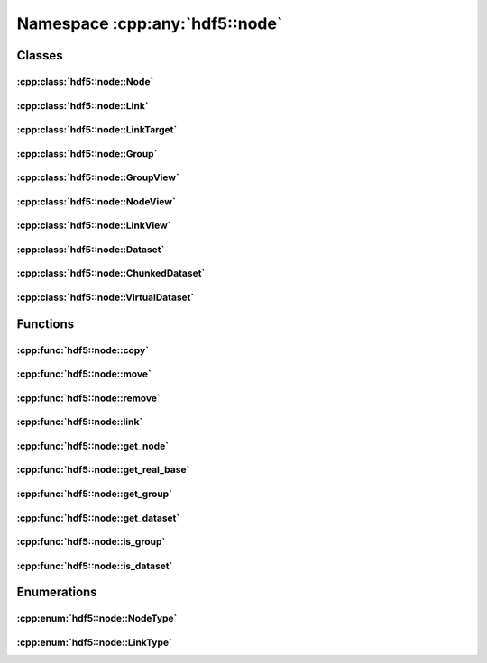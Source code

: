 ===============================
Namespace :cpp:any:`hdf5::node`
===============================

Classes
=======

:cpp:class:`hdf5::node::Node`
-----------------------------

.. doxygenclass:: hdf5::node::Node
   :members:

.. doxygenfunction:: hdf5::node::operator==(const Node &, const Node &)

.. doxygenfunction:: hdf5::node::operator!=(const Node &, const Node &)

:cpp:class:`hdf5::node::Link`
-----------------------------

.. doxygenclass:: hdf5::node::Link
   :members:

.. doxygenfunction:: hdf5::node::operator!=(const Link &, const Link &)

.. doxygenfunction:: hdf5::node::operator<<(std::ostream &, const Link &)

:cpp:class:`hdf5::node::LinkTarget`
-----------------------------------

.. doxygenclass:: hdf5::node::LinkTarget
   :members:

:cpp:class:`hdf5::node::Group`
------------------------------

.. doxygenclass:: hdf5::node::Group
   :members:

:cpp:class:`hdf5::node::GroupView`
----------------------------------

.. doxygenclass:: hdf5::node::GroupView
   :members:

:cpp:class:`hdf5::node::NodeView`
---------------------------------

.. doxygenclass:: hdf5::node::NodeView
   :members:

.. doxygenclass:: hdf5::node::NodeIterator
   :members:

.. doxygenclass:: hdf5::node::RecursiveNodeIterator
   :members:

:cpp:class:`hdf5::node::LinkView`
---------------------------------

.. doxygenclass:: hdf5::node::LinkView
   :members:

.. doxygenclass:: hdf5::node::LinkIterator
   :members:

.. doxygenclass:: hdf5::node::RecursiveLinkIterator
   :members:

:cpp:class:`hdf5::node::Dataset`
--------------------------------

.. doxygenclass:: hdf5::node::Dataset
   :members:


:cpp:class:`hdf5::node::ChunkedDataset`
---------------------------------------

.. doxygenclass:: hdf5::node::ChunkedDataset
   :members:


:cpp:class:`hdf5::node::VirtualDataset`
---------------------------------------

.. doxygenclass:: hdf5::node::VirtualDataset
   :members:

Functions
=========

:cpp:func:`hdf5::node::copy`
----------------------------

.. doxygenfunction:: hdf5::node::copy(const Node &, const Group &, const property::ObjectCopyList &, const property::LinkCreationList &)

:cpp:func:`hdf5::node::move`
----------------------------

.. doxygenfunction:: hdf5::node::move(const Node &, const Group &, const Path &, const property::LinkCreationList &, const property::LinkAccessList &)

.. doxygenfunction:: hdf5::node::move(const Node &, const Group &, const property::LinkCreationList &, const property::LinkAccessList &)

:cpp:func:`hdf5::node::remove`
------------------------------

.. doxygenfunction:: hdf5::node::remove(const Node &, const property::LinkAccessList &)

.. doxygenfunction:: hdf5::node::remove(const Group &, const Path &, const property::LinkAccessList &)

:cpp:func:`hdf5::node::link`
----------------------------

.. doxygenfunction:: hdf5::node::link(const Node &, const Group &, const Path &, const property::LinkCreationList &, const property::LinkAccessList &)

.. doxygenfunction:: hdf5::node::link(const Path &, const Group &, const Path &, const property::LinkCreationList &, const property::LinkAccessList &)

.. doxygenfunction:: hdf5::node::link(const fs::path &, const Path &, const Group &, const Path &, const property::LinkCreationList &, const property::LinkAccessList &)


:cpp:func:`hdf5::node::get_node`
--------------------------------

.. doxygenfunction:: hdf5::node::get_node

:cpp:func:`hdf5::node::get_real_base`
-------------------------------------

.. doxygenfunction:: hdf5::node::get_real_base

:cpp:func:`hdf5::node::get_group`
---------------------------------

.. doxygenfunction:: hdf5::node::get_group

:cpp:func:`hdf5::node::get_dataset`
-----------------------------------

.. doxygenfunction:: hdf5::node::get_dataset

:cpp:func:`hdf5::node::is_group`
--------------------------------

.. doxygenfunction:: hdf5::node::is_group

:cpp:func:`hdf5::node::is_dataset`
----------------------------------

.. doxygenfunction:: hdf5::node::is_dataset


Enumerations
============

:cpp:enum:`hdf5::node::NodeType`
--------------------------------

.. doxygenenum:: hdf5::node::NodeType

.. doxygenfunction:: hdf5::node::operator<<(std::ostream &, const NodeType &)

:cpp:enum:`hdf5::node::LinkType`
--------------------------------

.. doxygenenum:: hdf5::node::LinkType

.. doxygenfunction:: hdf5::node::operator<<(std::ostream &, const LinkType &)
